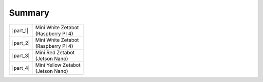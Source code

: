 =======
Summary
=======



.. list-table:: 

   * - |part_1| 
     - | Mini White Zetabot
       | (Raspberry PI 4)
   * - |part_2| 
     - | Mini White Zetabot
       | (Raspberry PI 4)
   * - |part_3| 
     - | Mini Red Zetabot
       | (Jetson Nano)
   * - |part_4| 
     - | Mini Yellow Zetabot
       | (Jetson Nano)


.. |part_1| thumbnail:: /_images/index/mini_white.jpg 
.. |part_2| thumbnail:: /_images/index/mini_black.jpg 
.. |part_3| thumbnail:: /_images/index/mini_red.JPG 
              :width: 70 %
.. |part_4| thumbnail:: /_images/index/mini_yellow.JPG
              :width: 70 %

